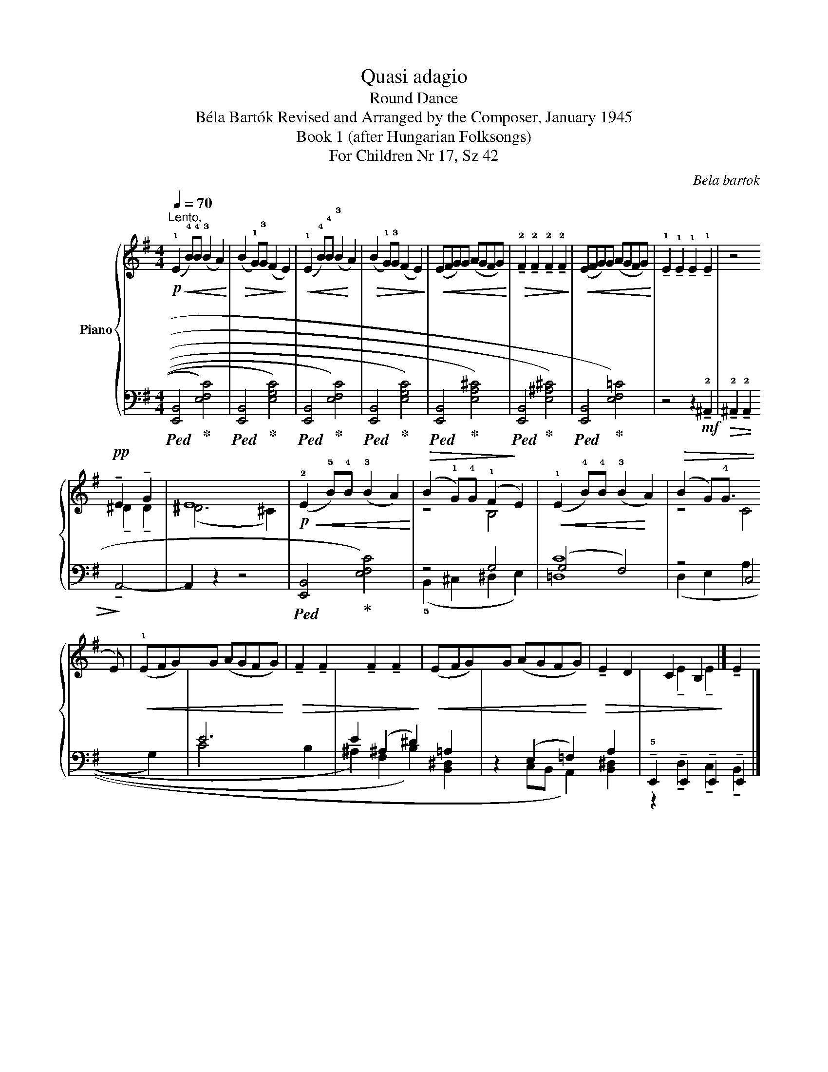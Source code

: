 X:1
T:Quasi adagio
T:Round Dance
T:Béla Bartók Revised and Arranged by the Composer, January 1945 
T:Book 1 (after Hungarian Folksongs)
T:For Children Nr 17, Sz 42
C:Bela bartok
%%score { ( 1 3 ) | ( 2 4 ) }
L:1/8
Q:1/4=70
M:4/4
K:G
V:1 treble nm="Piano"
V:3 treble 
V:2 bass 
V:4 bass 
V:1
"^Lento,"!p!!<(! (!1!E2 !4!B)!4!B (!3!B2 A2)!<)! |!>(! (B2 !1!G)!3!G (F2!>)! E2) | %2
!<(! (!1!E2 !4!B)!4!B (!3!B2!<)! A2) |!>(! (B2 !1!G)!3!G (F2 E2)!>)! |!<(! (EFG)G (AGFG)!<)! | %5
!>(! !tenuto!!2!F2 !tenuto!!2!F2 !tenuto!!2!F2 !tenuto!!2!F2!>)! |!<(! (EFG)G (AGFG)!<)! | %7
 !tenuto!!1!E2 !tenuto!!1!E2 !tenuto!!1!E2 !tenuto!!1!E2 | z4!pp! !tenuto!!3
2
!E2 !tenuto!G2 | %9
 E8 |!p!!<(! (!2!E2 !5!B)!4!B (!3!B2 A2)!<)! |!>(! (B2 !1!G)!4!G (!1!F2!>)! E2) | %12
!<(! (!1!E2 !4!B)!4!B (!3!B2!<)! A2) |!>(! (B2 G)!4!G (!3
1
!F2!>)! E2) | %14
!<(! (!1!EFG)G (AGFG)!<)! |!>(! !tenuto!F2 !tenuto!F2 !tenuto!F2 !tenuto!F2!>)! | %16
!<(! (EFG)G (AGFG)!<)! |!>(! !tenuto!E2 D2 C2 B,2!>)! |] %18
V:2
!ped! (!2
5
![E,,B,,]4!ped-up! !1
3
4
![E,F,C]4) | %1
!ped! (!2
5
![E,,B,,]4!ped-up! !1
2
4
![E,G,C]4) | %2
!ped! (!2
5
![E,,B,,]4!ped-up! !1
3
4
![E,F,C]4) | %3
!ped! (!2
5
![E,,B,,]4!ped-up! !1
3
4
![E,G,C]4) | %4
!ped! (!2
5
![E,,B,,]4!ped-up! !2
3
5
![E,A,^C]4) | %5
!ped! (!2
5
![E,,B,,]4!ped-up! !2
3
5
![E,^A,^C]4) | %6
!ped! (!2
5
![E,,B,,]4!ped-up! !1
3
4
![E,F,=C]4) | z4 z2!mf! !tenuto!!2!^A,,2 | %8
!>(! !tenuto!!2!^A,,2 !tenuto!!2!A,,2!>)! !tenuto!A,,4- | A,,2 z2 z4 | %10
!ped! (!2
5
![E,,B,,]4!ped-up! !1
3
4
![E,F,C]4) | z4 G,4 | (G,4 F,4) | z4 !1
5
!C,4 | E6- B,2 | %15
 E2 (^A,2 ^D2) =A,2 | z2 (E,2 =F,2) A,2 | %17
 !tenuto!!5!E,,2 !tenuto!!1
5
!E,,2 !tenuto!!1
5
!E,,2 !tenuto!!2
5
!E,,2 |] %18
V:3
 x8 | x8 | x8 | x8 | x8 | x8 | x8 | x8 | x4 !tenuto!^D2 !tenuto!D2 | (^D6 ^C2) | x8 | z4 B,4 | x8 | %13
 z4 C4 | x8 | x8 | x8 | x2 !tenuto!!4
3
!E2 !tenuto!!4
2
!E2 !tenuto!!4
1
!E2 |] %18
V:4
 x8 | x8 | x8 | x8 | x8 | x8 | x8 | x8 | x8 | x8 | x8 | (!5!B,,2 ^C,2 ^D,2 E,2) | !1
2
5
![=D,C]8 | %13
 (D,2 E,2 A,2 G,2) | (!1
2
!C4 x4 | ^A,2) (!3
5
!F,2 !1
2
!B,2) !1
3
5
![B,,^D,]2 | %16
 x2 (!2
5
!C,B,, !1
5
!A,,2) !1
3
5
![B,,^D,]2 | z2 !tenuto!D,2 !tenuto!C,2 !tenuto!B,,2 |] %18

